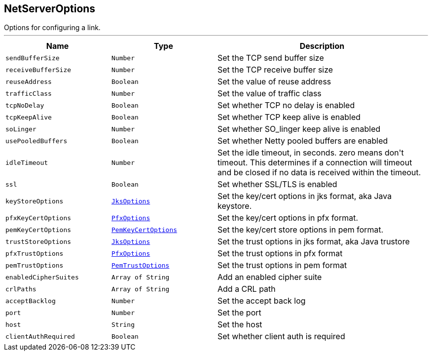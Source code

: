 == NetServerOptions

++++
 Options for configuring a link.
++++
'''

[cols=">25%,^25%,50%"]
[frame="topbot"]
|===
^|Name | Type ^| Description

|[[sendBufferSize]]`sendBufferSize`
|`Number`
|+++
Set the TCP send buffer size+++

|[[receiveBufferSize]]`receiveBufferSize`
|`Number`
|+++
Set the TCP receive buffer size+++

|[[reuseAddress]]`reuseAddress`
|`Boolean`
|+++
Set the value of reuse address+++

|[[trafficClass]]`trafficClass`
|`Number`
|+++
Set the value of traffic class+++

|[[tcpNoDelay]]`tcpNoDelay`
|`Boolean`
|+++
Set whether TCP no delay is enabled+++

|[[tcpKeepAlive]]`tcpKeepAlive`
|`Boolean`
|+++
Set whether TCP keep alive is enabled+++

|[[soLinger]]`soLinger`
|`Number`
|+++
Set whether SO_linger keep alive is enabled+++

|[[usePooledBuffers]]`usePooledBuffers`
|`Boolean`
|+++
Set whether Netty pooled buffers are enabled+++

|[[idleTimeout]]`idleTimeout`
|`Number`
|+++
Set the idle timeout, in seconds. zero means don't timeout.
 This determines if a connection will timeout and be closed if no data is received within the timeout.+++

|[[ssl]]`ssl`
|`Boolean`
|+++
Set whether SSL/TLS is enabled+++

|[[keyStoreOptions]]`keyStoreOptions`
|`link:JksOptions.html[JksOptions]`
|+++
Set the key/cert options in jks format, aka Java keystore.+++

|[[pfxKeyCertOptions]]`pfxKeyCertOptions`
|`link:PfxOptions.html[PfxOptions]`
|+++
Set the key/cert options in pfx format.+++

|[[pemKeyCertOptions]]`pemKeyCertOptions`
|`link:PemKeyCertOptions.html[PemKeyCertOptions]`
|+++
Set the key/cert store options in pem format.+++

|[[trustStoreOptions]]`trustStoreOptions`
|`link:JksOptions.html[JksOptions]`
|+++
Set the trust options in jks format, aka Java trustore+++

|[[pfxTrustOptions]]`pfxTrustOptions`
|`link:PfxOptions.html[PfxOptions]`
|+++
Set the trust options in pfx format+++

|[[pemTrustOptions]]`pemTrustOptions`
|`link:PemTrustOptions.html[PemTrustOptions]`
|+++
Set the trust options in pem format+++

|[[enabledCipherSuites]]`enabledCipherSuites`
|`Array of String`
|+++
Add an enabled cipher suite+++

|[[crlPaths]]`crlPaths`
|`Array of String`
|+++
Add a CRL path+++

|[[acceptBacklog]]`acceptBacklog`
|`Number`
|+++
Set the accept back log+++

|[[port]]`port`
|`Number`
|+++
Set the port+++

|[[host]]`host`
|`String`
|+++
Set the host+++

|[[clientAuthRequired]]`clientAuthRequired`
|`Boolean`
|+++
Set whether client auth is required+++
|===
